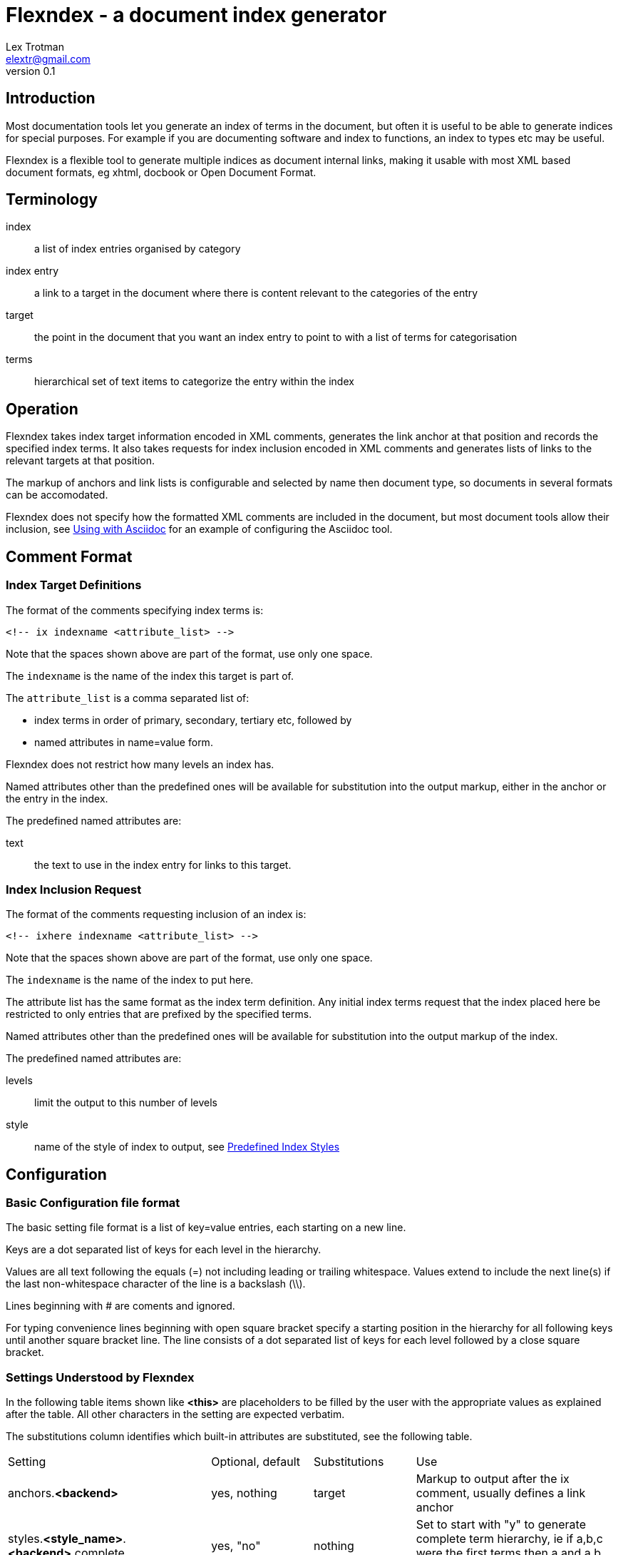 Flexndex - a document index generator
=====================================
Lex Trotman <elextr@gmail.com>
v0.1

Introduction
------------

Most documentation tools let you generate an index of terms in the 
document, but often it is useful to be able to generate indices for 
special purposes.  For example if you are documenting software and 
index to functions, an index to types etc may be useful.

Flexndex is a flexible tool to generate multiple indices as document 
internal links, making it usable with most XML based document formats, 
eg xhtml, docbook or Open Document Format.

Terminology
-----------

index:: a list of index entries organised by category
index entry:: a link to a target in the document where there is 
content relevant to the categories of the entry
target:: the point in the document that you want an index entry to 
point to with a list of terms for categorisation
terms:: hierarchical set of text items to categorize the entry within 
the index

Operation
---------

Flexndex takes index target information encoded in XML comments, 
generates the link anchor at that position and records the specified 
index terms.  It also takes requests for index inclusion encoded in XML 
comments and generates lists of links to the relevant targets at that 
position.

The markup of anchors and link lists is configurable and selected by 
name then document type, so documents in several formats can be 
accomodated.

Flexndex does not specify how the formatted XML comments are included 
in the document, but most document tools allow their inclusion, see 
<<uwa, Using with Asciidoc>> for an example of configuring the 
Asciidoc tool.

Comment Format
--------------

Index Target Definitions
~~~~~~~~~~~~~~~~~~~~~~~~

The format of the comments specifying index terms is:

----
<!-- ix indexname <attribute_list> -->
----

Note that the spaces shown above are part of the format, use only one 
space.

The +indexname+ is the name of the index this target is part of.

The +attribute_list+ is a comma separated list of:

- index terms in order of primary, secondary, tertiary etc, followed by
- named attributes in name=value form.

Flexndex does not restrict how many levels an index has.

Named attributes other than the predefined ones will be available for 
substitution into the output markup, either in the anchor or the entry 
in the index.

The predefined named attributes are:

text:: the text to use in the index entry for links to this target.

Index Inclusion Request
~~~~~~~~~~~~~~~~~~~~~~~

The format of the comments requesting inclusion of an index is:

----
<!-- ixhere indexname <attribute_list> -->
----

Note that the spaces shown above are part of the format, use only one 
space.

The +indexname+ is the name of the index to put here.

The attribute list has the same format as the index term definition.  
Any initial index terms request that the index placed here be 
restricted to only entries that are prefixed by the specified terms.

Named attributes other than the predefined ones will be available for 
substitution into the output markup of the index.

The predefined named attributes are:

levels:: limit the output to this number of levels
style:: name of the style of index to output, see <<pis, Predefined Index 
Styles>>

Configuration
-------------

Basic Configuration file format
~~~~~~~~~~~~~~~~~~~~~~~~~~~~~~~

The basic setting file format is a list of key=value entries, each 
starting on a new line.

Keys are a dot separated list of keys for each level in the hierarchy.

Values are all text following the equals (=) not including leading or 
trailing whitespace.  Values extend to include the next line(s) if the 
last non-whitespace character of the line is a backslash (\\).

Lines beginning with # are coments and ignored.

For typing convenience lines beginning with open square bracket specify 
a starting position in the hierarchy for all following keys until 
another square bracket line.  The line consists of a dot separated 
list of keys for each level followed by a close square bracket.

Settings Understood by Flexndex
~~~~~~~~~~~~~~~~~~~~~~~~~~~~~~~

In the following table items shown like *<this>* are placeholders to 
be filled by the user with the appropriate values as explained after 
the table.  All other characters in the setting are expected verbatim.

The substitutions column identifies which built-in attributes are 
substituted, see the following table.

[cols="2,1,1,2"]
|====
| Setting | Optional, default | Substitutions | Use
| anchors.*<backend>* | yes, nothing | target
| Markup to output after the ix comment, usually defines a link anchor

| styles.*<style_name>*.*<backend>*.complete | yes, "no" | nothing
| Set to start with "y" to generate complete term hierarchy, ie if a,b,c 
were the first terms then a and a,b would also be generated

| styles.*<style_name>*.*<backend>*.prefix | yes, nothing | here
| Markup to output before the index

| styles.*<style_name>*.*<backend>*.postfix | yes, nothing | here
| Markup to output after the index

| styles.*<style_name>*.*<backend>*.empty_message | yes, "Empty Index | here 
| Markup to output if the index has no contents, prefix and postfix not
output

| styles.*<style_name>*.*<backend>*.entry_start | yes, nothing | here
| Markup to output before each entry

| styles.*<style_name>*.*<backend>*.entry_end | yes, nothing | here
| Markup to output after each entry

| styles.*<style_name>*.*<backend>*.levels.*<level_no>*.text_internal 
| yes, nothing | here ixterm
| The markup to output if this term is not the last one for the target 
entry

| styles.*<style_name>*.*<backend>*.levels.*<level_no>*.text_last
| yes, nothing | here ixterm
| The markup to output for the last term if it cannot to be a link, ie 
it has more than one target

| styles.*<style_name>*.*<backend>*.levels.*<level_no>*.link_last
| yes, nothing | here ixterm target
| The markup to output for the last term if it can be a link

| styles.*<style_name>*.*<backend>*.levels.*<level_no>*.multi_target
| yes, nothing | here ixterm target
| The markup to output for each of multiple targets
|====

The substitutions column in the above table means:

[cols="1,4", width="50%"]
|====
| none | No substitutions
| here | Keyword attributes from the ixhere comment
| ixterm | The term value for the current level
| target 
| The attributes from the ix comment and \{ixtgt} and \{tgt_text}^[1]^
|====

Notes:

[1] \{ixtgt} is a unique numeric piece of text identified with the 
target, use it to make link targets, \{tgt_text} is either the 'text' 
attribute from the ix comment, if it exists, otherwise the last term.

The meanings of the placeholders are:

style_name:: is the name of a style being defined

backend:: is the name of the backend that the setting applies to

level_no:: is the level of the term that this setting applies to. 
Caution, level_no is text, it is not a number.  Convention is to use 
"1", "2" etc as it just defines a sort order, beware "10" sorts before 
"2".

Command Reference
-----------------

----
flexndex [options] infile outfile
----

Note that as the outfile is the same type as the infile there is no 
obvious way of generating an output filename automatically, so both 
infile and outfile are required.

Options are:

-b, --backend:: specify the backend format to generate output in, 
built-in options are 'xhtml11',  and 'docbook45' which are aliased as 
'html', and 'docbook' respectively.  Default is 'xhtml11'. Note 
docbook not supported in v0.1.

-c, --config:: specify configuration files to load, can be specified 
multiple times, settings in files to the right can override those to 
the left or builtin configuration.  There are no default files loaded.

-h, --help:: print this reference and exit

--version:: print version and exit

[[pis]]
Predefined Index Styles
-----------------------

dotted:: a simple built-in non-grouped style that shows each entry as:
+
----
term1.term2.term3
term1.term2.term4 [target1] [target2]
----
+
where the term3 has only one target and term4 has multiple targets each 
shown in []. The text term3, target1 and target2 are links.

simple-grouped::a simple built-in grouped style shows as a traditional 
grouped index as:
+
----
term1
    term2
        term3
        term4 [target1] [target2]
----
+
where term3 target1 and target2 are links.

[[uwa]]
Using With Asciidoc
-------------------

Flexndex can be used with the xml generated by the Asciidoc tool in 
xhtml11, docbook and ODT backends.

The easiest way of inserting Flexndex comments is to define two 
macros:

----
ix:indexname[attribute_list]
ishere::indexname[attrbiute_list]
----

to generate the index target comments and index comments respectively. 
Note the ixhere macro is a block macro and ix is inline.

Put the following in an appropriate asciidoc.conf file:

----
[macros]
(?su)(?<!\w)[\\]?(?P<name>ix):(?P<target>\S*?)\[(?P<attrlist>.*?)\]:
(?u)(?<!\w)[\\]?(?P<name>ixhere)::(?P<target>\S*?)\[(?P<attrlist>.*?)\]: #

[ix-inlinemacro]
<!-- ix {target} <{attrlist}> -->

[ixhere-blockmacro]
<!-- ixhere {target} <{attrlist=}> -->
----

or if using a release after 8.6.7 or hg newer than release 
c715f6c96481 (June 10 2012) then you can place:

----
:macros.(?su)(?<!\w)[\\]?(?P<name>ix):(?P<target>\S*?)\[(?P<attrlist>.*?)\]:
:macros.(?u)(?<!\w)[\\]?(?P<name>ixhere)::(?P<target>\S*?)\[(?P<attrlist>.*?)\]: #
:ix-inlinemacro.: <!-- ix {target} <{attrlist}> -->
:ixhere-blockmacro.: <!-- ixhere {target} <{attrlist=}> -->
----

in the header of the document and avoid the need for a separate 
asciidoc.conf.

Run asciidoc to create the .html or .xml file then run flexndex.  The 
xml can then be processed further by a2x as normal by specifying the 
.xml file output from flexndex as input to a2x.

Futures
-------

Probable
~~~~~~~~

- switch built-in styles to config file format as a string
- docbook built-ins
- multi-column indices

Possible
~~~~~~~~

- switch built-ins to a standard config file
- other backends as standard
